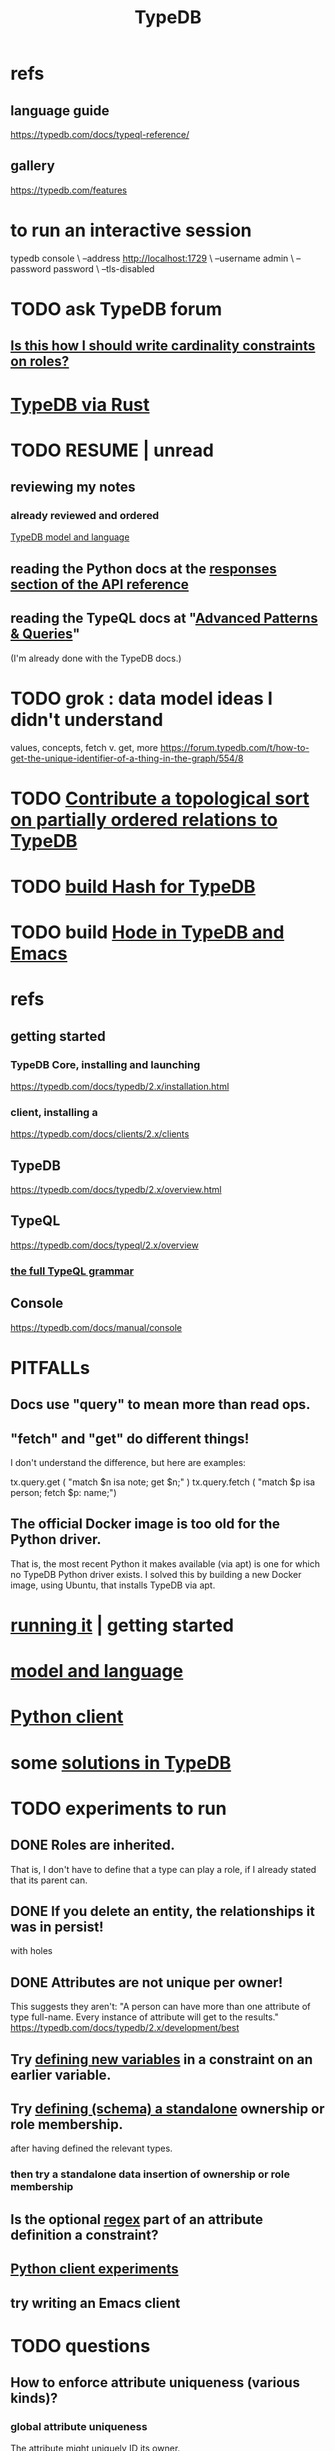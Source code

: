 :PROPERTIES:
:ID:       46d56f38-e6a8-43aa-8c74-efccddfb0770
:ROAM_ALIASES: "Vaticle makes TypeDB"
:END:
#+title: TypeDB
* refs
** language guide
   https://typedb.com/docs/typeql-reference/
** gallery
   https://typedb.com/features
* to run an interactive session
  typedb console \
    --address http://localhost:1729 \
    --username admin \
    --password password \
    --tls-disabled
* TODO ask TypeDB forum
** [[https://github.com/JeffreyBenjaminBrown/public_notes_with_github-navigable_links/blob/master/is_this_how_i_should_write_cardinality_constraints_on_roles.org][Is this how I should write cardinality constraints on roles?]]
* [[https://github.com/JeffreyBenjaminBrown/public_notes_with_github-navigable_links/blob/master/typedb_via_rust.org][TypeDB via Rust]]
* TODO RESUME | unread
** reviewing my notes
*** already reviewed and ordered
    [[https://github.com/JeffreyBenjaminBrown/public_notes_with_github-navigable_links/blob/master/typedb/typedb_model_and_language.org][TypeDB model and language]]
** reading the Python docs at the [[https://github.com/JeffreyBenjaminBrown/public_notes_with_github-navigable_links/blob/master/typedb/typedb_python_client.org#navigating-responses][responses section of the API reference]]
** reading the TypeQL docs at "[[https://github.com/JeffreyBenjaminBrown/public_notes_with_github-navigable_links/blob/master/typedb/typedb_model_and_language.org#advanced-patterns--queries][Advanced Patterns & Queries]]"
   (I'm already done with the TypeDB docs.)
* TODO grok : data model ideas I didn't understand
  values, concepts, fetch v. get, more
  https://forum.typedb.com/t/how-to-get-the-unique-identifier-of-a-thing-in-the-graph/554/8
* TODO [[https://github.com/JeffreyBenjaminBrown/public_notes_with_github-navigable_links/blob/master/contribute_a_topological_sort_on_partially_ordered_relations_to_typedb.org][Contribute a topological sort on partially ordered relations to TypeDB]]
* TODO [[https://github.com/JeffreyBenjaminBrown/public_notes_with_github-navigable_links/blob/master/build_hash_for_typedb.org][build Hash for TypeDB]]
* TODO build [[https://github.com/JeffreyBenjaminBrown/public_notes_with_github-navigable_links/blob/master/hode_with_typedb_and_emacs.org][Hode in TypeDB and Emacs]]
* refs
** getting started
*** TypeDB Core, installing and launching
    https://typedb.com/docs/typedb/2.x/installation.html
*** client, installing a
    https://typedb.com/docs/clients/2.x/clients
** TypeDB
   https://typedb.com/docs/typedb/2.x/overview.html
** TypeQL
   https://typedb.com/docs/typeql/2.x/overview
*** [[https://github.com/JeffreyBenjaminBrown/public_notes_with_github-navigable_links/blob/master/typedb/typedb_model_and_language.org#the-full-typeql-grammar-1][the full TypeQL grammar]]
** Console
:PROPERTIES:
:ID:       c091cef4-e8d0-4880-96a5-6239c7e07604
:END:
   https://typedb.com/docs/manual/console
* PITFALLs
** Docs use "query" to mean more than read ops.
** "fetch" and "get" do different things!
   I don't understand the difference, but here are examples:

     tx.query.get (
       "match $n isa note; get $n;" )
     tx.query.fetch (
       "match $p isa person; fetch $p: name;")
** The official Docker image is too old for the Python driver.
   That is, the most recent Python it makes available (via apt)
   is one for which no TypeDB Python driver exists.
   I solved this by building a new Docker image,
   using Ubuntu, that installs TypeDB via apt.
* [[https://github.com/JeffreyBenjaminBrown/public_notes_with_github-navigable_links/blob/master/typedb/getting_started_typedb.org][running it]] | getting started
* [[https://github.com/JeffreyBenjaminBrown/public_notes_with_github-navigable_links/blob/master/typedb/typedb_model_and_language.org][model and language]]
* [[https://github.com/JeffreyBenjaminBrown/public_notes_with_github-navigable_links/blob/master/typedb/typedb_python_client.org][Python client]]
* some [[https://github.com/JeffreyBenjaminBrown/public_notes_with_github-navigable_links/blob/master/typedb/solutions_in_typedb_some.org][solutions in TypeDB]]
* TODO experiments to run
** DONE Roles are inherited.
   That is, I don't have to define that a type can play a role,
   if I already stated that its parent can.
** DONE If you delete an entity, the relationships it was in persist!
   with holes
** DONE Attributes are not unique per owner!
   This suggests they aren't:
   "A person can have more than one attribute of type full-name. Every instance of attribute will get to the results."
   https://typedb.com/docs/typedb/2.x/development/best
** Try [[https://github.com/JeffreyBenjaminBrown/public_notes_with_github-navigable_links/blob/master/typedb/typedb_model_and_language.org#they-can-in-turn-define-more-variables][defining new variables]] in a constraint on an earlier variable.
** Try [[https://github.com/JeffreyBenjaminBrown/public_notes_with_github-navigable_links/blob/master/typedb/typedb_model_and_language.org#types-can-be-extended][defining (schema) a standalone]] ownership or role membership.
   after having defined the relevant types.
*** then try a standalone data insertion of ownership or role membership
** Is the optional [[https://github.com/JeffreyBenjaminBrown/public_notes_with_github-navigable_links/blob/master/typedb/typedb_model_and_language.org#todo--meaning-of--regex-regex-expression-in-grammar][regex]] part of an attribute definition a constraint?
** [[https://github.com/JeffreyBenjaminBrown/public_notes_with_github-navigable_links/blob/master/typedb/typedb_python_client.org#todo-experiments][Python client experiments]]
** try writing an Emacs client
* TODO questions
** How to enforce attribute uniqueness (various kinds)?
*** global attribute uniqueness
    The attribute might uniquely ID its owner.
*** within-type (and subtypes) attribute uniqueness
*** within-entity attribute uniqueness
*** within-type relationship uniqueness defined by members
    rather than members *and* attributes
** [[https://github.com/JeffreyBenjaminBrown/public_notes_with_github-navigable_links/blob/master/typedb/typedb_model_and_language.org#todo-do-rules-change-the-data][Do rules change the data?]]
** DONE meh
*** [[https://github.com/JeffreyBenjaminBrown/public_notes_with_github-navigable_links/blob/master/typedb/typedb_model_and_language.org#todo-can-a-user-define-their-own-types][Can a user define their own types?]]
* TODO report errors and maybe-errors in docs
** Unfinished sentence: "The first instance og the"
*** where
    https://typedb.com/docs/typedb/2.x/fundamentals/patterns
*** the quote
    Then the match clause returns all matched combinations, including all permutations: 20 results in total. The first instance og the
    [and then a new section titled "Variables" begins)
** Should the "or" clause in the image at the link end in a semicolon?
   https://typedb.com/docs/typedb/2.x/fundamentals/patterns#_complex_example
** The syntax laid out for undefining rules makes it appear that the "sub" clause is mandatory, but it is not.
:PROPERTIES:
:ID:       149fcd59-17f1-4b4d-9f3b-18f8cb66e406
:END:
   https://typedb.com/docs/typedb/2.x/development/schema
*** For instance, the following undefine query, with no "sub" clause, is valid according to that page.
    undefine

    item owns tag;
** The TypeQL docs are almost entirely redundant to the TypeDB docs.
